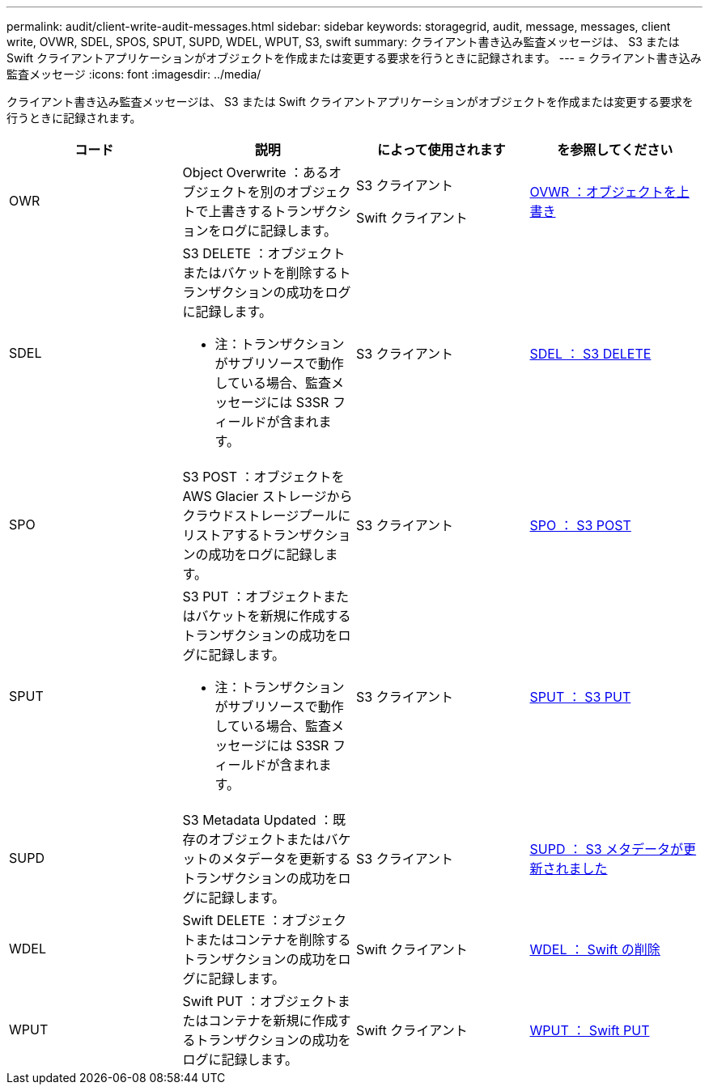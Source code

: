 ---
permalink: audit/client-write-audit-messages.html 
sidebar: sidebar 
keywords: storagegrid, audit, message, messages, client write, OVWR, SDEL, SPOS, SPUT, SUPD, WDEL, WPUT, S3, swift 
summary: クライアント書き込み監査メッセージは、 S3 または Swift クライアントアプリケーションがオブジェクトを作成または変更する要求を行うときに記録されます。 
---
= クライアント書き込み監査メッセージ
:icons: font
:imagesdir: ../media/


[role="lead"]
クライアント書き込み監査メッセージは、 S3 または Swift クライアントアプリケーションがオブジェクトを作成または変更する要求を行うときに記録されます。

|===
| コード | 説明 | によって使用されます | を参照してください 


 a| 
OWR
 a| 
Object Overwrite ：あるオブジェクトを別のオブジェクトで上書きするトランザクションをログに記録します。
 a| 
S3 クライアント

Swift クライアント
 a| 
xref:ovwr-object-overwrite.adoc[OVWR ：オブジェクトを上書き]



 a| 
SDEL
 a| 
S3 DELETE ：オブジェクトまたはバケットを削除するトランザクションの成功をログに記録します。

* 注：トランザクションがサブリソースで動作している場合、監査メッセージには S3SR フィールドが含まれます。
 a| 
S3 クライアント
 a| 
xref:sdel-s3-delete.adoc[SDEL ： S3 DELETE]



 a| 
SPO
 a| 
S3 POST ：オブジェクトを AWS Glacier ストレージからクラウドストレージプールにリストアするトランザクションの成功をログに記録します。
 a| 
S3 クライアント
 a| 
xref:spos-s3-post.adoc[SPO ： S3 POST]



 a| 
SPUT
 a| 
S3 PUT ：オブジェクトまたはバケットを新規に作成するトランザクションの成功をログに記録します。

* 注：トランザクションがサブリソースで動作している場合、監査メッセージには S3SR フィールドが含まれます。
 a| 
S3 クライアント
 a| 
xref:sput-s3-put.adoc[SPUT ： S3 PUT]



 a| 
SUPD
 a| 
S3 Metadata Updated ：既存のオブジェクトまたはバケットのメタデータを更新するトランザクションの成功をログに記録します。
 a| 
S3 クライアント
 a| 
xref:supd-s3-metadata-updated.adoc[SUPD ： S3 メタデータが更新されました]



 a| 
WDEL
 a| 
Swift DELETE ：オブジェクトまたはコンテナを削除するトランザクションの成功をログに記録します。
 a| 
Swift クライアント
 a| 
xref:wdel-swift-delete.adoc[WDEL ： Swift の削除]



 a| 
WPUT
 a| 
Swift PUT ：オブジェクトまたはコンテナを新規に作成するトランザクションの成功をログに記録します。
 a| 
Swift クライアント
 a| 
xref:wput-swift-put.adoc[WPUT ： Swift PUT]

|===